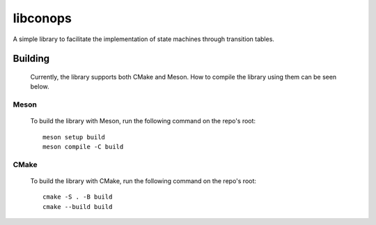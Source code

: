 libconops
=========

A simple library to facilitate the implementation of state machines through transition tables.

Building
--------

    Currently, the library supports both CMake and Meson. How to compile the library using them can be seen below.

Meson
~~~~~
    To build the library with Meson, run the following command on the repo's root::

        meson setup build
        meson compile -C build

CMake
~~~~~
    To build the library with CMake, run the following command on the repo's root::

        cmake -S . -B build
        cmake --build build

